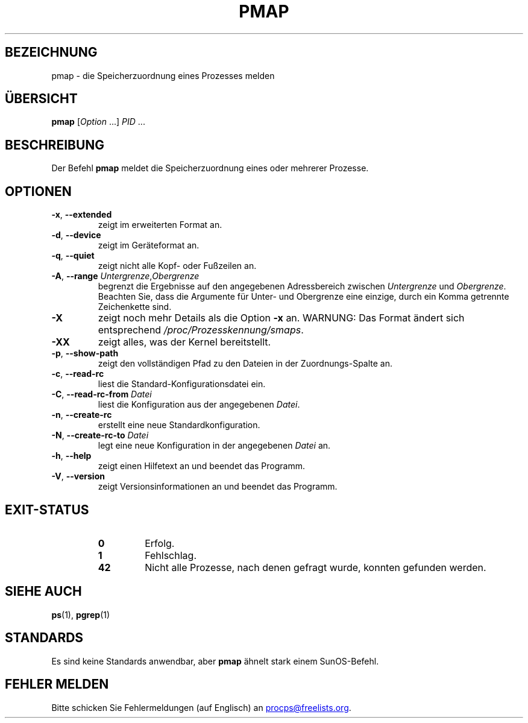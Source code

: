 .\"
.\" Copyright (c) 2011-2023 Craig Small <csmall@dropbear.xyz>
.\" Copyright (c) 2011-2012 Sami Kerola <kerolasa@iki.fi>
.\" Copyright (c) 2013      Jaromir Capik <jcapik@redhat.com>
.\" Copyright (c) 1998-2002 Albert Cahalan
.\"
.\" This program is free software; you can redistribute it and/or modify
.\" it under the terms of the GNU General Public License as published by
.\" the Free Software Foundation; either version 2 of the License, or
.\" (at your option) any later version.
.\"
.\"
.\" (The preceding line is a note to broken versions of man to tell
.\" them to pre-process this man page with tbl)
.\" Man page for pmap.
.\" Licensed under version 2 of the GNU General Public License.
.\" Written by Albert Cahalan.
.\"
.\"*******************************************************************
.\"
.\" This file was generated with po4a. Translate the source file.
.\"
.\"*******************************************************************
.TH PMAP 1 "4. April 2020" procps\-ng 
.SH BEZEICHNUNG
pmap \- die Speicherzuordnung eines Prozesses melden
.SH ÜBERSICHT
\fBpmap\fP [\fIOption\fP .\|.\|.\&] \fIPID\fP .\|.\|.
.SH BESCHREIBUNG
Der Befehl \fBpmap\fP meldet die Speicherzuordnung eines oder mehrerer
Prozesse.
.SH OPTIONEN
.TP 
\fB\-x\fP, \fB\-\-extended\fP
zeigt im erweiterten Format an.
.TP 
\fB\-d\fP, \fB\-\-device\fP
zeigt im Geräteformat an.
.TP 
\fB\-q\fP, \fB\-\-quiet\fP
zeigt nicht alle Kopf\- oder Fußzeilen an.
.TP 
\fB\-A\fP, \fB\-\-range\fP \fIUntergrenze\fP,\fIObergrenze\fP
begrenzt die Ergebnisse auf den angegebenen Adressbereich zwischen
\fIUntergrenze\fP und \fIObergrenze\fP. Beachten Sie, dass die Argumente für
Unter\- und Obergrenze eine einzige, durch ein Komma getrennte Zeichenkette
sind.
.TP 
\fB\-X\fP
zeigt noch mehr Details als die Option \fB\-x\fP an. WARNUNG: Das Format ändert
sich entsprechend \fI/proc/Prozesskennung/smaps\fP.
.TP 
\fB\-XX\fP
zeigt alles, was der Kernel bereitstellt.
.TP 
\fB\-p\fP, \fB\-\-show\-path\fP
zeigt den vollständigen Pfad zu den Dateien in der Zuordnungs\-Spalte an.
.TP 
\fB\-c\fP, \fB\-\-read\-rc\fP
liest die Standard\-Konfigurationsdatei ein.
.TP 
\fB\-C\fP, \fB\-\-read\-rc\-from\fP \fIDatei\fP
liest die Konfiguration aus der angegebenen \fIDatei\fP.
.TP 
\fB\-n\fP, \fB\-\-create\-rc\fP
erstellt eine neue Standardkonfiguration.
.TP 
\fB\-N\fP, \fB\-\-create\-rc\-to\fP \fIDatei\fP
legt eine neue Konfiguration in der angegebenen \fIDatei\fP an.
.TP 
\fB\-h\fP, \fB\-\-help\fP
zeigt einen Hilfetext an und beendet das Programm.
.TP 
\fB\-V\fP, \fB\-\-version\fP
zeigt Versionsinformationen an und beendet das Programm.
.SH EXIT\-STATUS
.PP
.RS
.TP 
\fB0\fP
Erfolg.
.TP 
\fB1\fP
Fehlschlag.
.TP 
\fB42\fP
Nicht alle Prozesse, nach denen gefragt wurde, konnten gefunden werden.
.RE
.SH "SIEHE AUCH"
\fBps\fP(1), \fBpgrep\fP(1)
.SH STANDARDS
Es sind keine Standards anwendbar, aber \fBpmap\fP ähnelt stark einem
SunOS\-Befehl.
.SH "FEHLER MELDEN"
Bitte schicken Sie Fehlermeldungen (auf Englisch) an
.MT procps@freelists.org
.ME .
